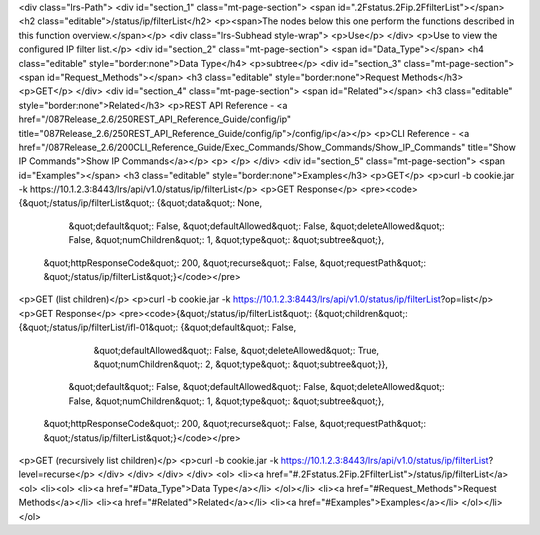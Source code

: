 <div class="lrs-Path">
<div id="section_1" class="mt-page-section">
<span id=".2Fstatus.2Fip.2FfilterList"></span>
<h2 class="editable">/status/ip/filterList</h2>
<p><span>The nodes below this one perform the functions described in this function overview.</span></p>
<div class="lrs-Subhead style-wrap">
<p>Use</p>
</div>
<p>Use to view the configured IP filter list.</p>
<div id="section_2" class="mt-page-section">
<span id="Data_Type"></span>
<h4 class="editable" style="border:none">Data Type</h4>
<p>subtree</p>
<div id="section_3" class="mt-page-section">
<span id="Request_Methods"></span>
<h3 class="editable" style="border:none">Request Methods</h3>
<p>GET</p>
</div>
<div id="section_4" class="mt-page-section">
<span id="Related"></span>
<h3 class="editable" style="border:none">Related</h3>
<p>REST API Reference - <a href="/087Release_2.6/250REST_API_Reference_Guide/config/ip" title="087Release_2.6/250REST_API_Reference_Guide/config/ip">/config/ip</a></p>
<p>CLI Reference - <a href="/087Release_2.6/200CLI_Reference_Guide/Exec_Commands/Show_Commands/Show_IP_Commands" title="Show IP Commands">Show IP Commands</a></p>
<p> </p>
</div>
<div id="section_5" class="mt-page-section">
<span id="Examples"></span>
<h3 class="editable" style="border:none">Examples</h3>
<p>GET</p>
<p>curl -b cookie.jar -k https://10.1.2.3:8443/lrs/api/v1.0/status/ip/filterList</p>
<p>GET Response</p>
<pre><code>{&quot;/status/ip/filterList&quot;: {&quot;data&quot;: None,
                            &quot;default&quot;: False,
                            &quot;defaultAllowed&quot;: False,
                            &quot;deleteAllowed&quot;: False,
                            &quot;numChildren&quot;: 1,
                            &quot;type&quot;: &quot;subtree&quot;},
 &quot;httpResponseCode&quot;: 200,
 &quot;recurse&quot;: False,
 &quot;requestPath&quot;: &quot;/status/ip/filterList&quot;}</code></pre>
<p>GET (list children)</p>
<p>curl -b cookie.jar -k https://10.1.2.3:8443/lrs/api/v1.0/status/ip/filterList?op=list</p>
<p>GET Response</p>
<pre><code>{&quot;/status/ip/filterList&quot;: {&quot;children&quot;: {&quot;/status/ip/filterList/ifl-01&quot;: {&quot;default&quot;: False,
                                                                            &quot;defaultAllowed&quot;: False,
                                                                            &quot;deleteAllowed&quot;: True,
                                                                            &quot;numChildren&quot;: 2,
                                                                            &quot;type&quot;: &quot;subtree&quot;}},
                            &quot;default&quot;: False,
                            &quot;defaultAllowed&quot;: False,
                            &quot;deleteAllowed&quot;: False,
                            &quot;numChildren&quot;: 1,
                            &quot;type&quot;: &quot;subtree&quot;},
 &quot;httpResponseCode&quot;: 200,
 &quot;recurse&quot;: False,
 &quot;requestPath&quot;: &quot;/status/ip/filterList&quot;}</code></pre>
<p>GET (recursively list children)</p>
<p>curl -b cookie.jar -k https://10.1.2.3:8443/lrs/api/v1.0/status/ip/filterList?level=recurse</p>
</div>
</div>
</div>
</div>
<ol>
<li><a href="#.2Fstatus.2Fip.2FfilterList">/status/ip/filterList</a>
<ol>
<li><ol>
<li><a href="#Data_Type">Data Type</a></li>
</ol></li>
<li><a href="#Request_Methods">Request Methods</a></li>
<li><a href="#Related">Related</a></li>
<li><a href="#Examples">Examples</a></li>
</ol></li>
</ol>
